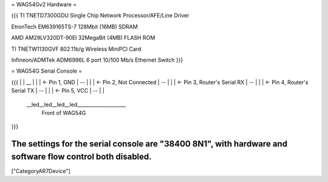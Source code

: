 = WAG54Gv2 Hardware =

{{{
TI TNETD7300GDU Single Chip Network Processor/AFE/Line Driver

EtronTech EM639165TS-7 128Mbit (16MB) SDRAM

AMD AM29LV320DT-90EI 32MegaBit (4MB) FLASH ROM

TI TNETW1130GVF 802.11b/g Wireless MiniPCI Card

Infineon/ADMTek ADM6996L 6 port 10/100 Mb/s Ethernet Switch
}}}

= WAG54G Serial Console =

{{{
|
|    __
|   |  |	<- Pin 1, GND
|    --
|   |  |	<- Pin 2, Not Connected
|    --
|   |  |	<- Pin 3, Router's Serial RX
|    --
|   |  |	<- Pin 4, Router's Serial TX
|    --
|   |  |	<- Pin 5, VCC
|    --
|
|
 \__led__led__led__led____________________
 		Front of WAG54G
}}}

The settings for the serial console are "38400 8N1", with hardware and software flow control both disabled.
----
["CategoryAR7Device"]
